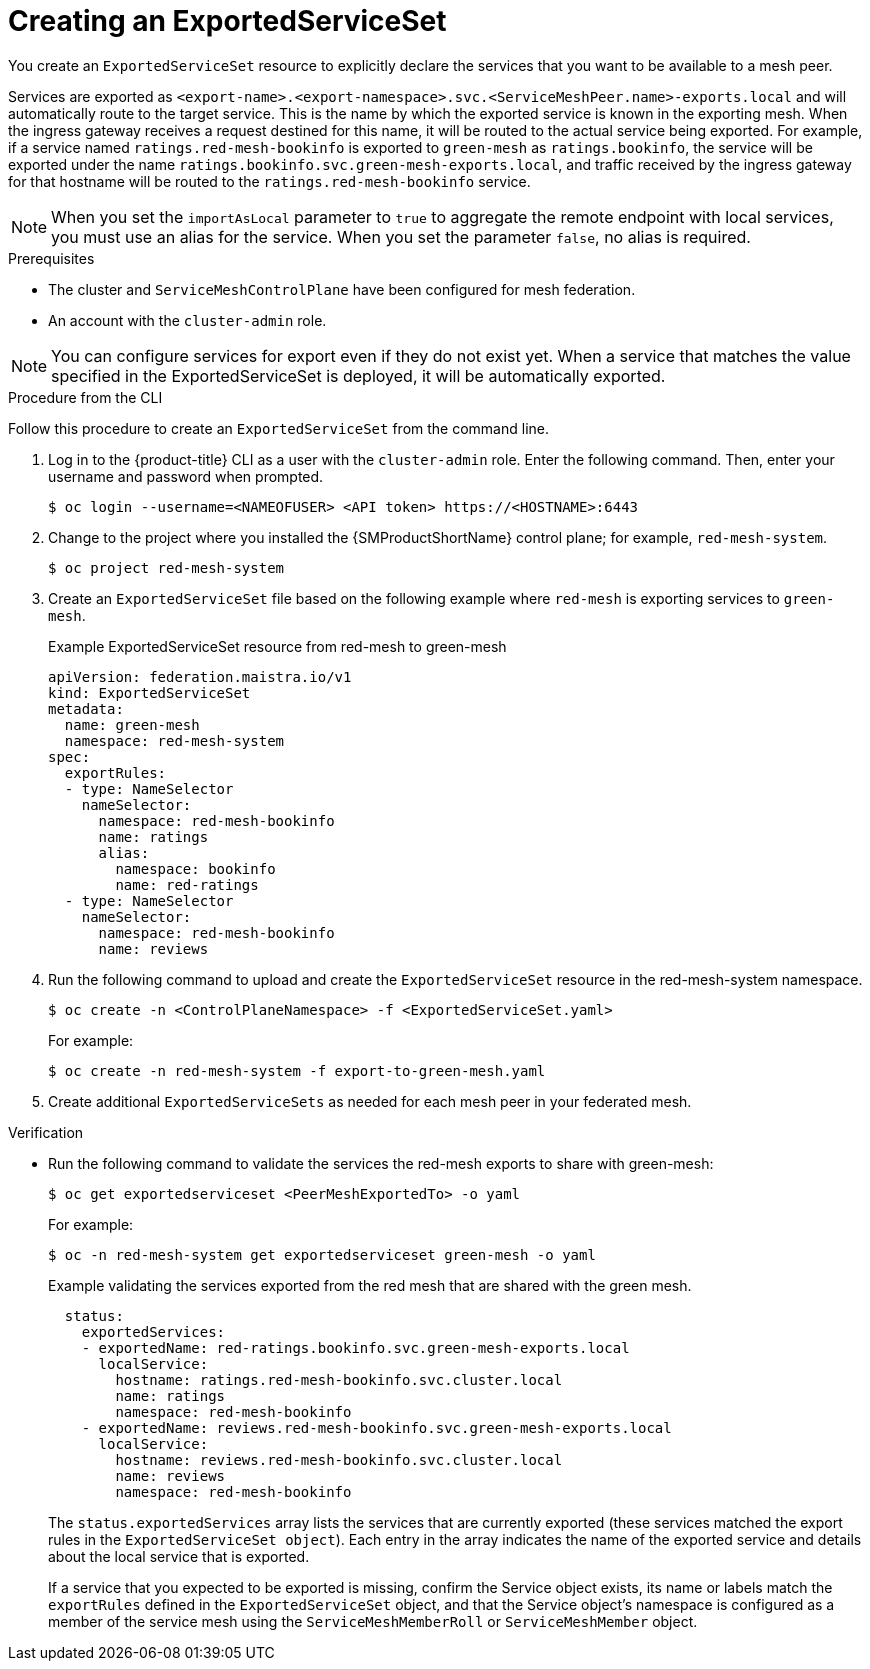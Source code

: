 ////
This module included in the following assemblies:
* service_mesh/v2x/ossm-federation.adoc
////

:_mod-docs-content-type: PROCEDURE
[id="ossm-federation-create-export_{context}"]
= Creating an ExportedServiceSet

You create an `ExportedServiceSet` resource to explicitly declare the services that you want to be available to a mesh peer.

Services are exported as `<export-name>.<export-namespace>.svc.<ServiceMeshPeer.name>-exports.local` and will automatically route to the target service.  This is the name by which the exported service is known in the exporting mesh. When the ingress gateway receives a request destined for this name, it will be routed to the actual service being exported. For example, if a service named `ratings.red-mesh-bookinfo` is exported to `green-mesh` as `ratings.bookinfo`, the service will be exported under the name `ratings.bookinfo.svc.green-mesh-exports.local`, and traffic received by the ingress gateway for that hostname will be routed to the `ratings.red-mesh-bookinfo` service.

[NOTE]
====
When you set the `importAsLocal` parameter to `true` to aggregate the remote endpoint with local services, you must use an alias for the service. When you set the parameter `false`, no alias is required.
====

.Prerequisites

* The cluster and `ServiceMeshControlPlane` have been configured for mesh federation.
* An account with the `cluster-admin` role.

[NOTE]
====
You can configure services for export even if they do not exist yet. When a service that matches the value specified in the ExportedServiceSet is deployed, it will be automatically exported.
====

////
.Procedure from the Console
This is conjecture about what the flow might look like.

Follow this procedure to create an `ExportedServiceSet` with the web console. This example shows the red-mesh exporting the ratings service from the bookinfo application to the green-mesh.

. Log in to the {product-title} web console as a user with the cluster-admin role.
. Navigate to *Ecosystem* -> *Installed Operators*.
. Click the *Project* menu and select the project where you installed the {SMProductShortName} control plane for the mesh that will export services. For example, `red-mesh-system`.
. Click the {SMProductName} Operator, then click *Istio Service Mesh ExportedServiceSet*.
. On the *Istio Service Mesh ExportedServiceSet* tab, click *Create ExportedServiceSet*.
. On the *Create ExportedServiceSet* page, click *YAML* to modify your configuration.
. Modify the default configuration with values for your export.
. Click *Create*. The Operator creates the export based on your configuration parameters.
. To verify the `ExportedServiceSet` resource was created, click the *Istio Service Mesh ExportedServiceSet* tab.
.. Click the name of the new `ExportedServiceSet`; for example, `export-to-green-mesh`.
.. Click the *Resources* tab to see the `ExportedServiceSet` resource the Operator created and configured.
////

.Procedure from the CLI

Follow this procedure to create an `ExportedServiceSet` from the command line.

. Log in to the {product-title} CLI as a user with the `cluster-admin` role. Enter the following command. Then, enter your username and password when prompted.
+
[source,terminal]
----
$ oc login --username=<NAMEOFUSER> <API token> https://<HOSTNAME>:6443
----
+
. Change to the project where you installed the {SMProductShortName} control plane; for example, `red-mesh-system`.
+
[source,terminal]
----
$ oc project red-mesh-system
----
+
. Create an `ExportedServiceSet` file based on the following example where `red-mesh` is exporting services to `green-mesh`.
+
.Example ExportedServiceSet resource from red-mesh to green-mesh
[source,yaml]
----
apiVersion: federation.maistra.io/v1
kind: ExportedServiceSet
metadata:
  name: green-mesh
  namespace: red-mesh-system
spec:
  exportRules:
  - type: NameSelector
    nameSelector:
      namespace: red-mesh-bookinfo
      name: ratings
      alias:
        namespace: bookinfo
        name: red-ratings
  - type: NameSelector
    nameSelector:
      namespace: red-mesh-bookinfo
      name: reviews
----
+
. Run the following command to upload and create the `ExportedServiceSet` resource in the red-mesh-system namespace.
+
[source,terminal]
----
$ oc create -n <ControlPlaneNamespace> -f <ExportedServiceSet.yaml>
----
+
For example:
+
[source,terminal]
----
$ oc create -n red-mesh-system -f export-to-green-mesh.yaml
----
+
. Create additional `ExportedServiceSets` as needed for each mesh peer in your federated mesh.

.Verification

//TODO - Add sample output after the validation
* Run the following command to validate the services the red-mesh exports to share with green-mesh:
+
[source,terminal]
----
$ oc get exportedserviceset <PeerMeshExportedTo> -o yaml
----
+
For example:
+
[source,terminal]
----
$ oc -n red-mesh-system get exportedserviceset green-mesh -o yaml
----
+
.Example validating the services exported from the red mesh that are shared with the green mesh.
[source,yaml]
----
  status:
    exportedServices:
    - exportedName: red-ratings.bookinfo.svc.green-mesh-exports.local
      localService:
        hostname: ratings.red-mesh-bookinfo.svc.cluster.local
        name: ratings
        namespace: red-mesh-bookinfo
    - exportedName: reviews.red-mesh-bookinfo.svc.green-mesh-exports.local
      localService:
        hostname: reviews.red-mesh-bookinfo.svc.cluster.local
        name: reviews
        namespace: red-mesh-bookinfo
----
The `status.exportedServices` array lists the services that are currently exported (these services matched the export rules in the `ExportedServiceSet object`). Each entry in the array indicates the name of the exported service and details about the local service that is exported.
+
If a service that you expected to be exported is missing, confirm the Service object exists, its name or labels match the `exportRules` defined in the `ExportedServiceSet` object, and that the Service object's namespace is configured as a member of the service mesh using the `ServiceMeshMemberRoll` or `ServiceMeshMember` object.
